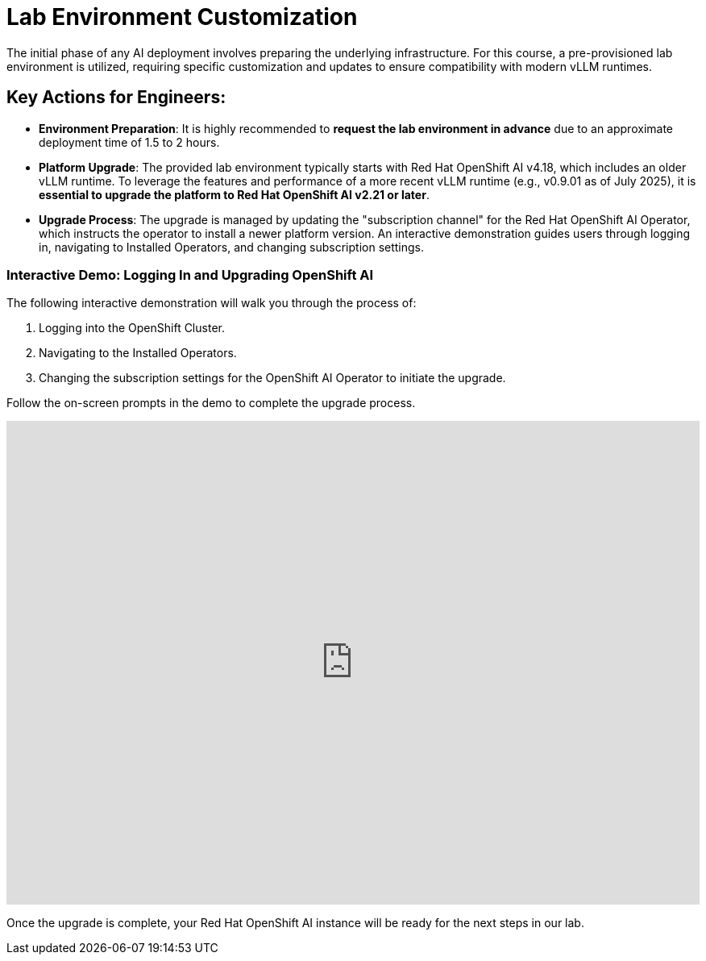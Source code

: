 = Lab Environment Customization

The initial phase of any AI deployment involves preparing the underlying infrastructure. For this course, a pre-provisioned lab environment is utilized, requiring specific customization and updates to ensure compatibility with modern vLLM runtimes.


== Key Actions for Engineers:

*   **Environment Preparation**: It is highly recommended to **request the lab environment in advance** due to an approximate deployment time of 1.5 to 2 hours.
*   **Platform Upgrade**: The provided lab environment typically starts with Red Hat OpenShift AI v4.18, which includes an older vLLM runtime. To leverage the features and performance of a more recent vLLM runtime (e.g., v0.9.01 as of July 2025), it is **essential to upgrade the platform to Red Hat OpenShift AI v2.21 or later**.
*   **Upgrade Process**: The upgrade is managed by updating the "subscription channel" for the Red Hat OpenShift AI Operator, which instructs the operator to install a newer platform version. An interactive demonstration guides users through logging in, navigating to Installed Operators, and changing subscription settings.



=== Interactive Demo: Logging In and Upgrading OpenShift AI

The following interactive demonstration will walk you through the process of:

1.  Logging into the OpenShift Cluster.
2.  Navigating to the Installed Operators.
3.  Changing the subscription settings for the OpenShift AI Operator to initiate the upgrade.

Follow the on-screen prompts in the demo to complete the upgrade process.

++++
<iframe
  src="https://demo.arcade.software/upbkf0tsF1xerzXGmWsC?embed&embed_mobile=inline&embed_desktop=inline&show_copy_link=true"
  width="100%"
  height="600px"
  frameborder="0"
  allowfullscreen
  webkitallowfullscreen
  mozallowfullscreen
  allow="clipboard-write"
  muted>
</iframe>
++++

Once the upgrade is complete, your Red Hat OpenShift AI instance will be ready for the next steps in our lab.